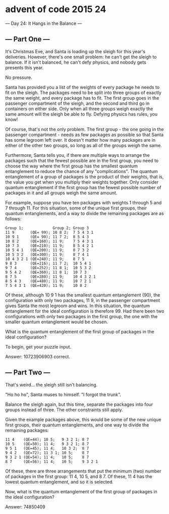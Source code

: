 * advent of code 2015 24

--- Day 24: It Hangs in the Balance ---

** --- Part One ---

It's Christmas Eve, and Santa is loading up the sleigh for this year's deliveries. However, there's one small problem: he can't get the sleigh to balance. If it isn't balanced, he can't defy physics, and nobody gets presents this year.

No pressure.

Santa has provided you a list of the weights of every package he needs to fit on the sleigh. The packages need to be split into three groups of exactly the same weight, and every package has to fit. The first group goes in the passenger compartment of the sleigh, and the second and third go in containers on either side. Only when all three groups weigh exactly the same amount will the sleigh be able to fly. Defying physics has rules, you know!

Of course, that's not the only problem. The first group - the one going in the passenger compartment - needs as few packages as possible so that Santa has some legroom left over. It doesn't matter how many packages are in either of the other two groups, so long as all of the groups weigh the same.

Furthermore, Santa tells you, if there are multiple ways to arrange the packages such that the fewest possible are in the first group, you need to choose the way where the first group has the smallest quantum entanglement to reduce the chance of any "complications". The quantum entanglement of a group of packages is the product of their weights, that is, the value you get when you multiply their weights together. Only consider quantum entanglement if the first group has the fewest possible number of packages in it and all groups weigh the same amount.

For example, suppose you have ten packages with weights 1 through 5 and 7 through 11. For this situation, some of the unique first groups, their quantum entanglements, and a way to divide the remaining packages are as follows:

#+begin_example
Group 1;             Group 2; Group 3
11 9       (QE= 99); 10 8 2;  7 5 4 3 1
10 9 1     (QE= 90); 11 7 2;  8 5 4 3
10 8 2     (QE=160); 11 9;    7 5 4 3 1
10 7 3     (QE=210); 11 9;    8 5 4 2 1
10 5 4 1   (QE=200); 11 9;    8 7 3 2
10 5 3 2   (QE=300); 11 9;    8 7 4 1
10 4 3 2 1 (QE=240); 11 9;    8 7 5
9 8 3      (QE=216); 11 7 2;  10 5 4 1
9 7 4      (QE=252); 11 8 1;  10 5 3 2
9 5 4 2    (QE=360); 11 8 1;  10 7 3
8 7 5      (QE=280); 11 9;    10 4 3 2 1
8 5 4 3    (QE=480); 11 9;    10 7 2 1
7 5 4 3 1  (QE=420); 11 9;    10 8 2
#+end_example

Of these, although 10 9 1 has the smallest quantum entanglement (90), the configuration with only two packages, 11 9, in the passenger compartment gives Santa the most legroom and wins. In this situation, the quantum entanglement for the ideal configuration is therefore 99. Had there been two configurations with only two packages in the first group, the one with the smaller quantum entanglement would be chosen.

What is the quantum entanglement of the first group of packages in the ideal configuration?

To begin, get your puzzle input.

Answer: 10723906903 correct.

** --- Part Two ---

That's weird... the sleigh still isn't balancing.

"Ho ho ho", Santa muses to himself. "I forgot the trunk".

Balance the sleigh again, but this time, separate the packages into four groups instead of three. The other constraints still apply.

Given the example packages above, this would be some of the new unique first groups, their quantum entanglements, and one way to divide the remaining packages:

#+begin_example
11 4    (QE=44); 10 5;   9 3 2 1; 8 7
10 5    (QE=50); 11 4;   9 3 2 1; 8 7
9 5 1   (QE=45); 11 4;   10 3 2;  8 7
9 4 2   (QE=72); 11 3 1; 10 5;    8 7
9 3 2 1 (QE=54); 11 4;   10 5;    8 7
8 7     (QE=56); 11 4;   10 5;    9 3 2 1
#+end_example

Of these, there are three arrangements that put the minimum (two) number of packages in the first group: 11 4, 10 5, and 8 7. Of these, 11 4 has the lowest quantum entanglement, and so it is selected.

Now, what is the quantum entanglement of the first group of packages in the ideal configuration?

Answer: 74850409
